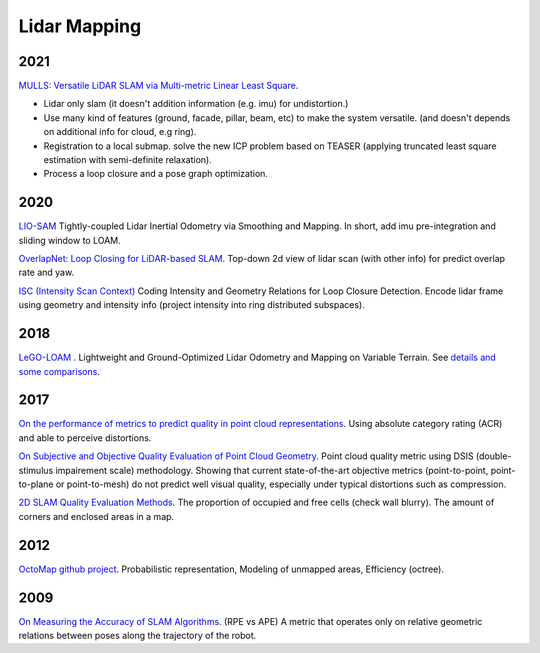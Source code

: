 Lidar Mapping
====================

2021
----------------------
|thumbs| `MULLS: Versatile LiDAR SLAM via Multi-metric Linear Least Square <https://github.com/YuePanEdward/MULLS>`_.

* Lidar only slam (it doesn't addition information (e.g. imu) for undistortion.)
* Use many kind of features (ground, facade, pillar, beam, etc) to make the system versatile. (and doesn't depends on additional info for cloud, e.g ring).
* Registration to a local submap. solve the new ICP problem based on TEASER (applying truncated least square estimation with semi-definite relaxation).
* Process a loop closure and a pose graph optimization.

2020
-----------------
|chrown0| `LIO-SAM <https://github.com/TixiaoShan/LIO-SAM>`_ Tightly-coupled Lidar Inertial Odometry via
Smoothing and Mapping. In short, add imu pre-integration and sliding window to LOAM.

|thumbs| `OverlapNet: Loop Closing for LiDAR-based SLAM <http://www.roboticsproceedings.org/rss16/p009.pdf>`_.
Top-down 2d view of lidar scan (with other info) for predict overlap rate and yaw.

|unhappy| `ISC (Intensity Scan Context) <https://arxiv.org/abs/2003.05656>`_ Coding Intensity and Geometry Relations for Loop Closure Detection. Encode lidar frame using geometry and intensity info (project intensity into ring distributed subspaces). 

2018
-----------

|chrown0| `LeGO-LOAM <https://github.com/RobustFieldAutonomyLab/LeGO-LOAM>`_ .
Lightweight and Ground-Optimized Lidar Odometry and Mapping on Variable Terrain.
See `details and some comparisons <https://vio.readthedocs.io/zh_CN/latest/Other/lidarSLAM.html>`_.

2017
----------

|unhappy| `On the performance of metrics to predict quality in point cloud representations <https://core.ac.uk/download/pdf/148032116.pdf>`_.
Using absolute category rating (ACR) and able to perceive distortions.

|unhappy| `On Subjective and Objective Quality Evaluation of Point Cloud Geometry <https://ieeexplore.ieee.org/document/7965681>`_.
Point cloud quality metric using DSIS (double-stimulus impairement scale) methodology. Showing that current state-of-the-art objective 
metrics (point-to-point, point-to-plane or point-to-mesh) do not predict well visual quality, especially under typical distortions such as compression.

|thumbs| `2D SLAM Quality Evaluation Methods <https://arxiv.org/pdf/1708.02354.pdf>`_.
The proportion of occupied and free cells (check wall blurry). The amount of corners and enclosed areas in a map.

2012
--------------
|chrown| `OctoMap <http://www.arminhornung.de/Research/pub/hornung13auro.pdf>`_ `github project <http://octomap.github.io/>`_.
Probabilistic representation, Modeling of unmapped areas, Efficiency (octree).

2009
--------------
|thumbs| `On Measuring the Accuracy of SLAM Algorithms <http://www2.informatik.uni-freiburg.de/~stachnis/pdf/kuemmerle09auro.pdf>`_.
(RPE vs APE) A metric that operates only on relative geometric relations between poses along the trajectory of the robot.


.. |chrown| image:: images/chrown.png
    :width: 3%

.. |chrown0| image:: images/chrown0.png
    :width: 3%

.. |thumbs| image:: images/thumbs.png
    :width: 3%

.. |unhappy| image:: images/unhappy.png
    :width: 3%

.. |question| image:: images/question.png
    :width: 3%
